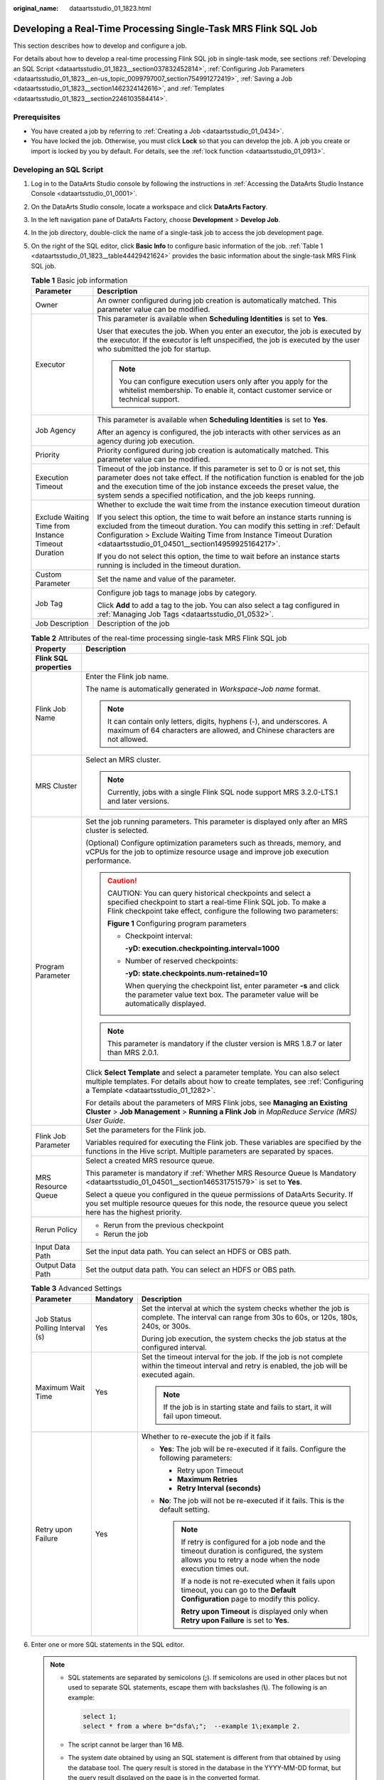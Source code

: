 :original_name: dataartsstudio_01_1823.html

.. _dataartsstudio_01_1823:

Developing a Real-Time Processing Single-Task MRS Flink SQL Job
===============================================================

This section describes how to develop and configure a job.

For details about how to develop a real-time processing Flink SQL job in single-task mode, see sections :ref:`Developing an SQL Script <dataartsstudio_01_1823__section037832452814>`, :ref:`Configuring Job Parameters <dataartsstudio_01_1823__en-us_topic_0099797007_section754991272419>`, :ref:`Saving a Job <dataartsstudio_01_1823__section1462324142616>`, and :ref:`Templates <dataartsstudio_01_1823__section2246103584414>`.

Prerequisites
-------------

-  You have created a job by referring to :ref:`Creating a Job <dataartsstudio_01_0434>`.
-  You have locked the job. Otherwise, you must click **Lock** so that you can develop the job. A job you create or import is locked by you by default. For details, see the :ref:`lock function <dataartsstudio_01_0913>`.

.. _dataartsstudio_01_1823__section037832452814:

Developing an SQL Script
------------------------

#. Log in to the DataArts Studio console by following the instructions in :ref:`Accessing the DataArts Studio Instance Console <dataartsstudio_01_0001>`.

#. On the DataArts Studio console, locate a workspace and click **DataArts Factory**.

#. In the left navigation pane of DataArts Factory, choose **Development** > **Develop Job**.

#. In the job directory, double-click the name of a single-task job to access the job development page.

#. On the right of the SQL editor, click **Basic Info** to configure basic information of the job. :ref:`Table 1 <dataartsstudio_01_1823__table44429421624>` provides the basic information about the single-task MRS Flink SQL job.

   .. _dataartsstudio_01_1823__table44429421624:

   .. table:: **Table 1** Basic job information

      +-----------------------------------------------------+---------------------------------------------------------------------------------------------------------------------------------------------------------------------------------------------------------------------------------------------------------------------------------------------------------------+
      | Parameter                                           | Description                                                                                                                                                                                                                                                                                                   |
      +=====================================================+===============================================================================================================================================================================================================================================================================================================+
      | Owner                                               | An owner configured during job creation is automatically matched. This parameter value can be modified.                                                                                                                                                                                                       |
      +-----------------------------------------------------+---------------------------------------------------------------------------------------------------------------------------------------------------------------------------------------------------------------------------------------------------------------------------------------------------------------+
      | Executor                                            | This parameter is available when **Scheduling Identities** is set to **Yes**.                                                                                                                                                                                                                                 |
      |                                                     |                                                                                                                                                                                                                                                                                                               |
      |                                                     | User that executes the job. When you enter an executor, the job is executed by the executor. If the executor is left unspecified, the job is executed by the user who submitted the job for startup.                                                                                                          |
      |                                                     |                                                                                                                                                                                                                                                                                                               |
      |                                                     | .. note::                                                                                                                                                                                                                                                                                                     |
      |                                                     |                                                                                                                                                                                                                                                                                                               |
      |                                                     |    You can configure execution users only after you apply for the whitelist membership. To enable it, contact customer service or technical support.                                                                                                                                                          |
      +-----------------------------------------------------+---------------------------------------------------------------------------------------------------------------------------------------------------------------------------------------------------------------------------------------------------------------------------------------------------------------+
      | Job Agency                                          | This parameter is available when **Scheduling Identities** is set to **Yes**.                                                                                                                                                                                                                                 |
      |                                                     |                                                                                                                                                                                                                                                                                                               |
      |                                                     | After an agency is configured, the job interacts with other services as an agency during job execution.                                                                                                                                                                                                       |
      +-----------------------------------------------------+---------------------------------------------------------------------------------------------------------------------------------------------------------------------------------------------------------------------------------------------------------------------------------------------------------------+
      | Priority                                            | Priority configured during job creation is automatically matched. This parameter value can be modified.                                                                                                                                                                                                       |
      +-----------------------------------------------------+---------------------------------------------------------------------------------------------------------------------------------------------------------------------------------------------------------------------------------------------------------------------------------------------------------------+
      | Execution Timeout                                   | Timeout of the job instance. If this parameter is set to 0 or is not set, this parameter does not take effect. If the notification function is enabled for the job and the execution time of the job instance exceeds the preset value, the system sends a specified notification, and the job keeps running. |
      +-----------------------------------------------------+---------------------------------------------------------------------------------------------------------------------------------------------------------------------------------------------------------------------------------------------------------------------------------------------------------------+
      | Exclude Waiting Time from Instance Timeout Duration | Whether to exclude the wait time from the instance execution timeout duration                                                                                                                                                                                                                                 |
      |                                                     |                                                                                                                                                                                                                                                                                                               |
      |                                                     | If you select this option, the time to wait before an instance starts running is excluded from the timeout duration. You can modify this setting in :ref:`Default Configuration > Exclude Waiting Time from Instance Timeout Duration <dataartsstudio_01_04501__section14959925164217>`.                      |
      |                                                     |                                                                                                                                                                                                                                                                                                               |
      |                                                     | If you do not select this option, the time to wait before an instance starts running is included in the timeout duration.                                                                                                                                                                                     |
      +-----------------------------------------------------+---------------------------------------------------------------------------------------------------------------------------------------------------------------------------------------------------------------------------------------------------------------------------------------------------------------+
      | Custom Parameter                                    | Set the name and value of the parameter.                                                                                                                                                                                                                                                                      |
      +-----------------------------------------------------+---------------------------------------------------------------------------------------------------------------------------------------------------------------------------------------------------------------------------------------------------------------------------------------------------------------+
      | Job Tag                                             | Configure job tags to manage jobs by category.                                                                                                                                                                                                                                                                |
      |                                                     |                                                                                                                                                                                                                                                                                                               |
      |                                                     | Click **Add** to add a tag to the job. You can also select a tag configured in :ref:`Managing Job Tags <dataartsstudio_01_0532>`.                                                                                                                                                                             |
      +-----------------------------------------------------+---------------------------------------------------------------------------------------------------------------------------------------------------------------------------------------------------------------------------------------------------------------------------------------------------------------+
      | Job Description                                     | Description of the job                                                                                                                                                                                                                                                                                        |
      +-----------------------------------------------------+---------------------------------------------------------------------------------------------------------------------------------------------------------------------------------------------------------------------------------------------------------------------------------------------------------------+

   .. table:: **Table 2** Attributes of the real-time processing single-task MRS Flink SQL job

      +-----------------------------------+-----------------------------------------------------------------------------------------------------------------------------------------------------------------------------------------------------------+
      | Property                          | Description                                                                                                                                                                                               |
      +===================================+===========================================================================================================================================================================================================+
      | **Flink SQL properties**          |                                                                                                                                                                                                           |
      +-----------------------------------+-----------------------------------------------------------------------------------------------------------------------------------------------------------------------------------------------------------+
      | Flink Job Name                    | Enter the Flink job name.                                                                                                                                                                                 |
      |                                   |                                                                                                                                                                                                           |
      |                                   | The name is automatically generated in *Workspace-Job name* format.                                                                                                                                       |
      |                                   |                                                                                                                                                                                                           |
      |                                   | .. note::                                                                                                                                                                                                 |
      |                                   |                                                                                                                                                                                                           |
      |                                   |    It can contain only letters, digits, hyphens (-), and underscores. A maximum of 64 characters are allowed, and Chinese characters are not allowed.                                                     |
      +-----------------------------------+-----------------------------------------------------------------------------------------------------------------------------------------------------------------------------------------------------------+
      | MRS Cluster                       | Select an MRS cluster.                                                                                                                                                                                    |
      |                                   |                                                                                                                                                                                                           |
      |                                   | .. note::                                                                                                                                                                                                 |
      |                                   |                                                                                                                                                                                                           |
      |                                   |    Currently, jobs with a single Flink SQL node support MRS 3.2.0-LTS.1 and later versions.                                                                                                               |
      +-----------------------------------+-----------------------------------------------------------------------------------------------------------------------------------------------------------------------------------------------------------+
      | Program Parameter                 | Set the job running parameters. This parameter is displayed only after an MRS cluster is selected.                                                                                                        |
      |                                   |                                                                                                                                                                                                           |
      |                                   | (Optional) Configure optimization parameters such as threads, memory, and vCPUs for the job to optimize resource usage and improve job execution performance.                                             |
      |                                   |                                                                                                                                                                                                           |
      |                                   | .. caution::                                                                                                                                                                                              |
      |                                   |                                                                                                                                                                                                           |
      |                                   |    CAUTION:                                                                                                                                                                                               |
      |                                   |    You can query historical checkpoints and select a specified checkpoint to start a real-time Flink SQL job. To make a Flink checkpoint take effect, configure the following two parameters:             |
      |                                   |                                                                                                                                                                                                           |
      |                                   |    .. _dataartsstudio_01_1823__fig107281810162613:                                                                                                                                                        |
      |                                   |                                                                                                                                                                                                           |
      |                                   |    **Figure 1** Configuring program parameters                                                                                                                                                            |
      |                                   |                                                                                                                                                                                                           |
      |                                   |    -  Checkpoint interval:                                                                                                                                                                                |
      |                                   |                                                                                                                                                                                                           |
      |                                   |       **-yD: execution.checkpointing.interval=1000**                                                                                                                                                      |
      |                                   |                                                                                                                                                                                                           |
      |                                   |    -  Number of reserved checkpoints:                                                                                                                                                                     |
      |                                   |                                                                                                                                                                                                           |
      |                                   |       **-yD: state.checkpoints.num-retained=10**                                                                                                                                                          |
      |                                   |                                                                                                                                                                                                           |
      |                                   |       When querying the checkpoint list, enter parameter **-s** and click the parameter value text box. The parameter value will be automatically displayed.                                              |
      |                                   |                                                                                                                                                                                                           |
      |                                   | .. note::                                                                                                                                                                                                 |
      |                                   |                                                                                                                                                                                                           |
      |                                   |    This parameter is mandatory if the cluster version is MRS 1.8.7 or later than MRS 2.0.1.                                                                                                               |
      |                                   |                                                                                                                                                                                                           |
      |                                   | Click **Select Template** and select a parameter template. You can also select multiple templates. For details about how to create templates, see :ref:`Configuring a Template <dataartsstudio_01_1282>`. |
      |                                   |                                                                                                                                                                                                           |
      |                                   | For details about the parameters of MRS Flink jobs, see **Managing an Existing Cluster** > **Job Management** > **Running a Flink Job** in *MapReduce Service (MRS) User Guide*.                          |
      +-----------------------------------+-----------------------------------------------------------------------------------------------------------------------------------------------------------------------------------------------------------+
      | Flink Job Parameter               | Set the parameters for the Flink job.                                                                                                                                                                     |
      |                                   |                                                                                                                                                                                                           |
      |                                   | Variables required for executing the Flink job. These variables are specified by the functions in the Hive script. Multiple parameters are separated by spaces.                                           |
      +-----------------------------------+-----------------------------------------------------------------------------------------------------------------------------------------------------------------------------------------------------------+
      | MRS Resource Queue                | Select a created MRS resource queue.                                                                                                                                                                      |
      |                                   |                                                                                                                                                                                                           |
      |                                   | This parameter is mandatory if :ref:`Whether MRS Resource Queue Is Mandatory <dataartsstudio_01_04501__section146531751579>` is set to **Yes**.                                                           |
      |                                   |                                                                                                                                                                                                           |
      |                                   | Select a queue you configured in the queue permissions of DataArts Security. If you set multiple resource queues for this node, the resource queue you select here has the highest priority.              |
      +-----------------------------------+-----------------------------------------------------------------------------------------------------------------------------------------------------------------------------------------------------------+
      | Rerun Policy                      | -  Rerun from the previous checkpoint                                                                                                                                                                     |
      |                                   | -  Rerun the job                                                                                                                                                                                          |
      +-----------------------------------+-----------------------------------------------------------------------------------------------------------------------------------------------------------------------------------------------------------+
      | Input Data Path                   | Set the input data path. You can select an HDFS or OBS path.                                                                                                                                              |
      +-----------------------------------+-----------------------------------------------------------------------------------------------------------------------------------------------------------------------------------------------------------+
      | Output Data Path                  | Set the output data path. You can select an HDFS or OBS path.                                                                                                                                             |
      +-----------------------------------+-----------------------------------------------------------------------------------------------------------------------------------------------------------------------------------------------------------+

   .. table:: **Table 3** Advanced Settings

      +---------------------------------+-----------------------+--------------------------------------------------------------------------------------------------------------------------------------------------------------+
      | Parameter                       | Mandatory             | Description                                                                                                                                                  |
      +=================================+=======================+==============================================================================================================================================================+
      | Job Status Polling Interval (s) | Yes                   | Set the interval at which the system checks whether the job is complete. The interval can range from 30s to 60s, or 120s, 180s, 240s, or 300s.               |
      |                                 |                       |                                                                                                                                                              |
      |                                 |                       | During job execution, the system checks the job status at the configured interval.                                                                           |
      +---------------------------------+-----------------------+--------------------------------------------------------------------------------------------------------------------------------------------------------------+
      | Maximum Wait Time               | Yes                   | Set the timeout interval for the job. If the job is not complete within the timeout interval and retry is enabled, the job will be executed again.           |
      |                                 |                       |                                                                                                                                                              |
      |                                 |                       | .. note::                                                                                                                                                    |
      |                                 |                       |                                                                                                                                                              |
      |                                 |                       |    If the job is in starting state and fails to start, it will fail upon timeout.                                                                            |
      +---------------------------------+-----------------------+--------------------------------------------------------------------------------------------------------------------------------------------------------------+
      | Retry upon Failure              | Yes                   | Whether to re-execute the job if it fails                                                                                                                    |
      |                                 |                       |                                                                                                                                                              |
      |                                 |                       | -  **Yes**: The job will be re-executed if it fails. Configure the following parameters:                                                                     |
      |                                 |                       |                                                                                                                                                              |
      |                                 |                       |    -  Retry upon Timeout                                                                                                                                     |
      |                                 |                       |    -  **Maximum Retries**                                                                                                                                    |
      |                                 |                       |    -  **Retry Interval (seconds)**                                                                                                                           |
      |                                 |                       |                                                                                                                                                              |
      |                                 |                       | -  **No**: The job will not be re-executed if it fails. This is the default setting.                                                                         |
      |                                 |                       |                                                                                                                                                              |
      |                                 |                       |    .. note::                                                                                                                                                 |
      |                                 |                       |                                                                                                                                                              |
      |                                 |                       |       If retry is configured for a job node and the timeout duration is configured, the system allows you to retry a node when the node execution times out. |
      |                                 |                       |                                                                                                                                                              |
      |                                 |                       |       If a node is not re-executed when it fails upon timeout, you can go to the **Default Configuration** page to modify this policy.                       |
      |                                 |                       |                                                                                                                                                              |
      |                                 |                       |       **Retry upon Timeout** is displayed only when **Retry upon Failure** is set to **Yes**.                                                                |
      +---------------------------------+-----------------------+--------------------------------------------------------------------------------------------------------------------------------------------------------------+

#. Enter one or more SQL statements in the SQL editor.

   .. note::

      -  SQL statements are separated by semicolons (**;**). If semicolons are used in other places but not used to separate SQL statements, escape them with backslashes (**\\**). The following is an example:

         .. code-block::

            select 1;
            select * from a where b="dsfa\;";  --example 1\;example 2.

      -  The script cannot be larger than 16 MB.

      -  The system date obtained by using an SQL statement is different from that obtained by using the database tool. The query result is stored in the database in the YYYY-MM-DD format, but the query result displayed on the page is in the converted format.

      -  You can click **Check Syntax** to check the syntax of Flink SQL jobs. Above the editor, click **Check Syntax** to verify the semantics of SQL statements. After the check is complete, you can view the check result in the lower part of the page.

      -  When viewing the script execution result, you can double-click a field in any row to view the result details. You can copy the field name.

      -  You can control display of the script execution history by setting **Script Execution History** in **Default Configuration** to **Myself** or **All users**.

   To facilitate script development, DataArts Factory provides the following capabilities:

   -  The script editor supports the following shortcut keys, which improve the script development efficiency:

      -  **F8**: Run a script.
      -  **F9**: Stop running a script.
      -  **Ctrl** + **/**: Comment out or uncomment the line or code block where the cursor resides.
      -  **Ctrl** + **Z**: Undo an action.
      -  **Ctrl** + **F**: Search for information.
      -  **Ctrl** + **Shift** + **R**: Replace
      -  **Ctrl** + **X**: Cut
      -  **Ctrl** + **S**: Save a script.
      -  **Alt** + mouse dragging: Select columns to edit a block.
      -  **Ctrl** + mouse click: Select multiple lines to edit or indent them together.
      -  **Ctrl** + **→** (or **←**): Move the cursor rightwards (or leftwards) by word.
      -  **Ctrl** + **Home** or **Ctrl** + **End**: Navigate to the beginning or end of the current file.
      -  **Home** or **End**: Navigate to the beginning or end of the current line.
      -  **Ctrl** + **Shift** + **L**: Double-click all the same character strings and add cursors to them to implement batch modification.
      -  **Ctrl** + **D**: Delete a line.
      -  **Shift** + **Ctrl** + **U**: Unlock a script.
      -  **Ctrl** + **Alt** + **K**: Select the word where the cursor resides.
      -  **Ctrl** + **B**: Format
      -  **Ctrl** + **Shift** + **Z**: Redo
      -  **Ctrl** + **Enter**: Execute the selected line or content.
      -  **Ctrl** + **Alt** + **F**: Flag
      -  **Ctrl** + **Shift** + **K**: Search for the previous one.
      -  **Ctrl** + **K**: Search for the next one.
      -  **Ctrl** + **Backspace**: Delete the word to the left of the cursor.
      -  **Ctrl** + **Delete**: Delete the word to the right of the cursor.
      -  **Alt** + **Backspace**: Delete all content from the beginning of the line to the cursor.
      -  **Alt** + **Delete**: Delete all content from the cursor to the end of the line.
      -  **Alt** + **Shift**\ ``-``\ **Left**: Select all content from the beginning of the line to the cursor.
      -  **Alt** + **Shift**\ ``-``\ **Right**: Select all content from the cursor to the end of the line.

   -  Script parameters

      Enter script parameters in the SQL statement and click **Parameter Setup** in the right pane of the editor and then click **Update from Script**. You can also directly configure parameters and constants for the job script.

      In the following script example, *str1* indicates the parameter name. It can contain only letters, digits, hyphens (-), underscores (_), greater-than signs (>), and less-than signs (<), and can contain a maximum of 16 characters. The parameter name must be unique.

      .. code-block::

         select ${str1} from data;

#. (Optional) In the upper part of the editor, click **Format** to format SQL statements.

#. Above the editor, click **Save** to save the job and submit it.

.. _dataartsstudio_01_1823__en-us_topic_0099797007_section754991272419:

Configuring Job Parameters
--------------------------

Click **Parameters** on the right of the editor and set the parameters described in :ref:`Table 4 <dataartsstudio_01_1823__en-us_topic_0099797007_table20701161192718>`.

.. _dataartsstudio_01_1823__en-us_topic_0099797007_table20701161192718:

.. table:: **Table 4** Job parameters

   +------------------------------------------------------------------------------+-------------------------------------------------------------------------------------------------------------------------------------------------------------------------------------------------+
   | Function                                                                     | Description                                                                                                                                                                                     |
   +==============================================================================+=================================================================================================================================================================================================+
   | **Variables**                                                                |                                                                                                                                                                                                 |
   +------------------------------------------------------------------------------+-------------------------------------------------------------------------------------------------------------------------------------------------------------------------------------------------+
   | Add                                                                          | Click **Add** and enter the variable parameter name and parameter value in the text boxes.                                                                                                      |
   |                                                                              |                                                                                                                                                                                                 |
   |                                                                              | -  Parameter name                                                                                                                                                                               |
   |                                                                              |                                                                                                                                                                                                 |
   |                                                                              |    Only letters, numbers, periods (.), hyphens (-), and underscores (_) are allowed.                                                                                                            |
   |                                                                              |                                                                                                                                                                                                 |
   |                                                                              | -  Parameter value                                                                                                                                                                              |
   |                                                                              |                                                                                                                                                                                                 |
   |                                                                              |    -  The string type of parameter value is a character string, for example, **str1**.                                                                                                          |
   |                                                                              |    -  The numeric type of parameter value is a number or operation expression.                                                                                                                  |
   |                                                                              |                                                                                                                                                                                                 |
   |                                                                              | After the parameter is configured, it is referenced in the format of **$**\ {*parameter name*} in the job.                                                                                      |
   +------------------------------------------------------------------------------+-------------------------------------------------------------------------------------------------------------------------------------------------------------------------------------------------+
   | Edit Parameter Expression                                                    | Click |image1| next to the parameter value text box. In the displayed dialog box, edit the parameter expression. For more expressions, see :ref:`Expression Overview <dataartsstudio_01_0494>`. |
   +------------------------------------------------------------------------------+-------------------------------------------------------------------------------------------------------------------------------------------------------------------------------------------------+
   | Modify                                                                       | Change the parameter name or value in the corresponding text boxes.                                                                                                                             |
   +------------------------------------------------------------------------------+-------------------------------------------------------------------------------------------------------------------------------------------------------------------------------------------------+
   | Mask                                                                         | If the parameter value is a key, click |image2| to mask the value for security purposes.                                                                                                        |
   +------------------------------------------------------------------------------+-------------------------------------------------------------------------------------------------------------------------------------------------------------------------------------------------+
   | Delete                                                                       | Click |image3| next to the parameter name and value text boxes to delete the job parameter.                                                                                                     |
   +------------------------------------------------------------------------------+-------------------------------------------------------------------------------------------------------------------------------------------------------------------------------------------------+
   | **Constant Parameter**                                                       |                                                                                                                                                                                                 |
   +------------------------------------------------------------------------------+-------------------------------------------------------------------------------------------------------------------------------------------------------------------------------------------------+
   | Add                                                                          | Click **Add** and enter the constant parameter name and parameter value in the text boxes.                                                                                                      |
   |                                                                              |                                                                                                                                                                                                 |
   |                                                                              | -  Parameter name                                                                                                                                                                               |
   |                                                                              |                                                                                                                                                                                                 |
   |                                                                              |    Only letters, numbers, periods (.), hyphens (-), and underscores (_) are allowed.                                                                                                            |
   |                                                                              |                                                                                                                                                                                                 |
   |                                                                              | -  Parameter value                                                                                                                                                                              |
   |                                                                              |                                                                                                                                                                                                 |
   |                                                                              |    -  The string type of parameter value is a character string, for example, **str1**.                                                                                                          |
   |                                                                              |    -  The numeric type of parameter value is a number or operation expression.                                                                                                                  |
   |                                                                              |                                                                                                                                                                                                 |
   |                                                                              | After the parameter is configured, it is referenced in the format of **$**\ {*parameter name*} in the job.                                                                                      |
   +------------------------------------------------------------------------------+-------------------------------------------------------------------------------------------------------------------------------------------------------------------------------------------------+
   | Edit Parameter Expression                                                    | Click |image4| next to the parameter value text box. In the displayed dialog box, edit the parameter expression. For more expressions, see :ref:`Expression Overview <dataartsstudio_01_0494>`. |
   +------------------------------------------------------------------------------+-------------------------------------------------------------------------------------------------------------------------------------------------------------------------------------------------+
   | Modify                                                                       | Modify the parameter name and parameter value in text boxes and save the modifications.                                                                                                         |
   +------------------------------------------------------------------------------+-------------------------------------------------------------------------------------------------------------------------------------------------------------------------------------------------+
   | Delete                                                                       | Click |image5| next to the parameter name and value text boxes to delete the job parameter.                                                                                                     |
   +------------------------------------------------------------------------------+-------------------------------------------------------------------------------------------------------------------------------------------------------------------------------------------------+
   | **Workspace Environment Variables**                                          |                                                                                                                                                                                                 |
   +------------------------------------------------------------------------------+-------------------------------------------------------------------------------------------------------------------------------------------------------------------------------------------------+
   | View the variables and constants that have been configured in the workspace. |                                                                                                                                                                                                 |
   +------------------------------------------------------------------------------+-------------------------------------------------------------------------------------------------------------------------------------------------------------------------------------------------+

Click the **Parameter Preview** tab and configure the parameters listed in :ref:`Table 5 <dataartsstudio_01_1823__table1036167182419>`.

.. _dataartsstudio_01_1823__table1036167182419:

.. table:: **Table 5** Job parameter preview

   +-----------------------------------+------------------------------------------------------------------------------------------------------------------------------------------------------------------+
   | Function                          | Description                                                                                                                                                      |
   +===================================+==================================================================================================================================================================+
   | Current Time                      | This parameter is displayed only when **Scheduling Type** is set to **Run once**. The default value is the current time.                                         |
   +-----------------------------------+------------------------------------------------------------------------------------------------------------------------------------------------------------------+
   | Event Triggering Time             | This parameter is displayed only when **Scheduling Type** is set to **Event-based**. The default value is the time when an event is triggered.                   |
   +-----------------------------------+------------------------------------------------------------------------------------------------------------------------------------------------------------------+
   | Scheduling Period                 | This parameter is displayed only when **Scheduling Type** is set to **Run periodically**. The default value is the scheduling period.                            |
   +-----------------------------------+------------------------------------------------------------------------------------------------------------------------------------------------------------------+
   | Start Time                        | This parameter is displayed only when **Scheduling Type** is set to **Run periodically**. The value is the configured job execution time.                        |
   +-----------------------------------+------------------------------------------------------------------------------------------------------------------------------------------------------------------+
   | Start Time                        | This parameter is displayed only when **Scheduling Type** is set to **Run periodically**. The value is the time when the periodic job scheduling starts.         |
   +-----------------------------------+------------------------------------------------------------------------------------------------------------------------------------------------------------------+
   | Subsequent Instances              | Number of job instances scheduled.                                                                                                                               |
   |                                   |                                                                                                                                                                  |
   |                                   | -  The default value is **1** when **Scheduling Type** is set to **Run once**.                                                                                   |
   |                                   |                                                                                                                                                                  |
   |                                   | -  The default value is **1** when **Scheduling Type** is set to **Event-based**.                                                                                |
   |                                   |                                                                                                                                                                  |
   |                                   | -  When **Scheduling Type** is set to **Run periodically**:                                                                                                      |
   |                                   |                                                                                                                                                                  |
   |                                   |    If the number of instances exceeds 10, a maximum of 10 instances can be displayed, and the system displays message "A maximum of 10 instances are supported." |
   +-----------------------------------+------------------------------------------------------------------------------------------------------------------------------------------------------------------+

.. note::

   In **Parameter Preview**, if a job parameter has a syntax error, the system displays a message.

   If a parameter depends on the data generated during job execution, such data cannot be simulated and displayed in **Parameter Preview**.

.. _dataartsstudio_01_1823__section1462324142616:

Saving a Job
------------

After configuring the job, perform the following operations:

#. Click **Start** to execute the job. When viewing the script execution result, you can double-click a field in any row to view the result details. You can copy the field name.

   .. note::

      A maximum of 1,000 records can be displayed in the execution result. The size of the execution result cannot exceed 3 MB. If the size exceeds 3 MB, the result will be truncated.

#. After the job is executed, click |image6| to save the job configuration.

   After the job is saved, a version is automatically generated and displayed in **Versions**. The version can be rolled back. If you save a job multiple times within a minute, only one version is recorded. If the intermediate data is important, you can click **Save new version** to save and add a version.

.. _dataartsstudio_01_1823__section2246103584414:

Templates
---------

When developing a real-time processing, single-task Flink SQL job, you can use a public script template. For details about how to create a template, see :ref:`Configuring a Template <dataartsstudio_01_1282>`. For details about how to use a script template, see :ref:`Using Script Templates and Parameter Templates <dataartsstudio_01_1582>`.

.. |image1| image:: /_static/images/en-us_image_0000002234237164.png
.. |image2| image:: /_static/images/en-us_image_0000002234077316.png
.. |image3| image:: /_static/images/en-us_image_0000002269116521.png
.. |image4| image:: /_static/images/en-us_image_0000002269116529.png
.. |image5| image:: /_static/images/en-us_image_0000002269196601.png
.. |image6| image:: /_static/images/en-us_image_0000002234079692.png
